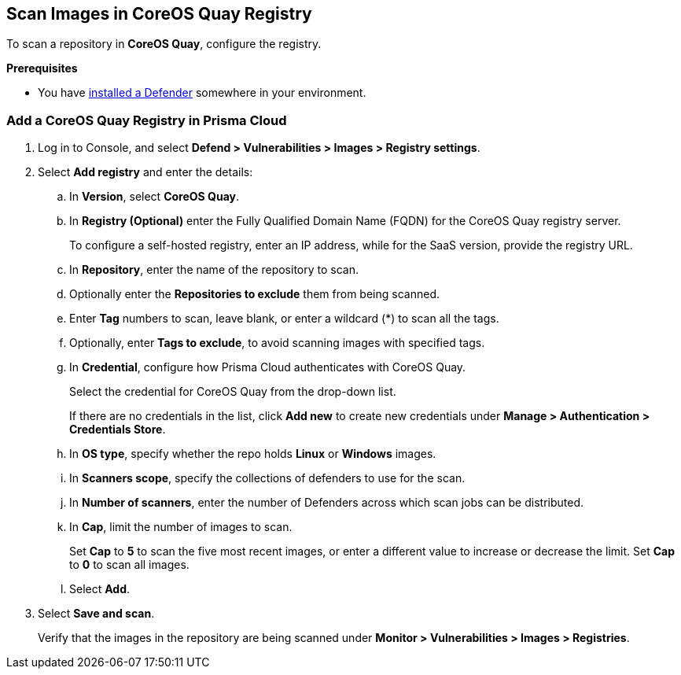 == Scan Images in CoreOS Quay Registry

To scan a repository in *CoreOS Quay*, configure the registry.

*Prerequisites*

* You have https://docs.paloaltonetworks.com/content/techdocs/en_US/prisma/prisma-cloud/prisma-cloud-admin-compute/install/deploy-defender/defender_types.html[installed a Defender] somewhere in your environment.

[.task]
=== Add a CoreOS Quay Registry in Prisma Cloud

[.procedure]
. Log in to Console, and select *Defend > Vulnerabilities > Images > Registry settings*.

. Select *Add registry* and enter the details:

.. In *Version*, select *CoreOS Quay*.
.. In *Registry (Optional)* enter the Fully Qualified Domain Name (FQDN) for the CoreOS Quay registry server.
+
To configure a self-hosted registry, enter an IP address, while for the SaaS version, provide the registry URL.
  
.. In *Repository*, enter the name of the repository to scan.
.. Optionally enter the *Repositories to exclude* them from being scanned.
.. Enter *Tag* numbers to scan, leave blank, or enter a wildcard (*) to scan all the tags.
.. Optionally, enter *Tags to exclude*, to avoid scanning images with specified tags.
.. In *Credential*, configure how Prisma Cloud authenticates with CoreOS Quay.
+
Select the credential for CoreOS Quay from the drop-down list.
+
If there are no credentials in the list, click *Add new* to create new credentials under *Manage > Authentication > Credentials Store*.
.. In *OS type*, specify whether the repo holds *Linux* or *Windows* images.
.. In *Scanners scope*, specify the collections of defenders to use for the scan.
.. In *Number of scanners*, enter the number of Defenders across which scan jobs can be distributed.
.. In *Cap*, limit the number of images to scan.
+
Set *Cap* to *5* to scan the five most recent images, or enter a different value to increase or decrease the limit.
Set *Cap* to *0* to scan all images.
.. Select *Add*.

. Select *Save and scan*.
+
Verify that the images in the repository are being scanned under *Monitor > Vulnerabilities > Images > Registries*.


